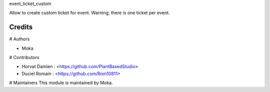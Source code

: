 event_ticket_custom

Allow to create custom ticket for event.
Warning, there is one ticket per event.


Credits
=======

# Authors

* Moka 

# Contributors

* Horvat Damien : <https://github.com/PlantBasedStudio>
* Duciel Romain : <https://github.com/Rom10811>

# Maintainers
This module is maintained by Moka.

